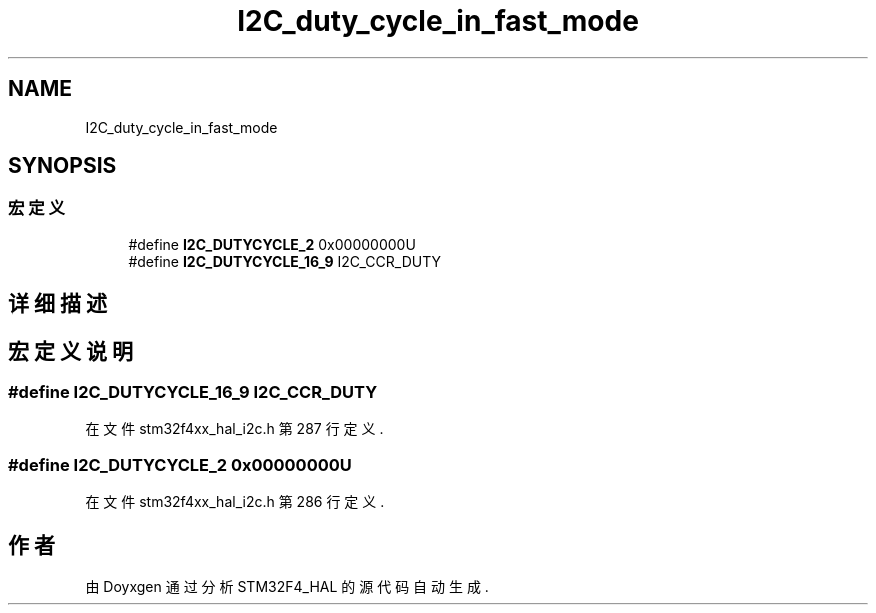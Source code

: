 .TH "I2C_duty_cycle_in_fast_mode" 3 "2020年 八月 7日 星期五" "Version 1.24.0" "STM32F4_HAL" \" -*- nroff -*-
.ad l
.nh
.SH NAME
I2C_duty_cycle_in_fast_mode
.SH SYNOPSIS
.br
.PP
.SS "宏定义"

.in +1c
.ti -1c
.RI "#define \fBI2C_DUTYCYCLE_2\fP   0x00000000U"
.br
.ti -1c
.RI "#define \fBI2C_DUTYCYCLE_16_9\fP   I2C_CCR_DUTY"
.br
.in -1c
.SH "详细描述"
.PP 

.SH "宏定义说明"
.PP 
.SS "#define I2C_DUTYCYCLE_16_9   I2C_CCR_DUTY"

.PP
在文件 stm32f4xx_hal_i2c\&.h 第 287 行定义\&.
.SS "#define I2C_DUTYCYCLE_2   0x00000000U"

.PP
在文件 stm32f4xx_hal_i2c\&.h 第 286 行定义\&.
.SH "作者"
.PP 
由 Doyxgen 通过分析 STM32F4_HAL 的 源代码自动生成\&.

